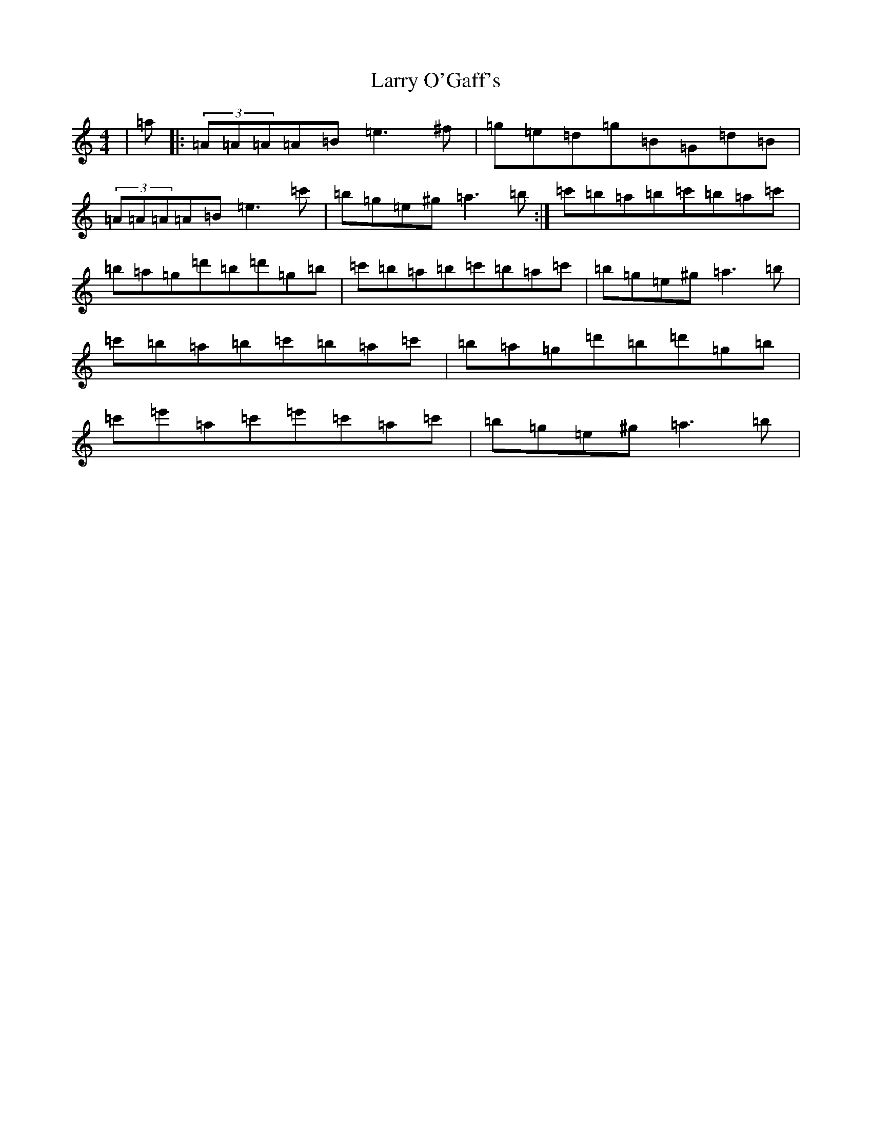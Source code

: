 X: 5905
T: Larry O'Gaff's
S: https://thesession.org/tunes/498#setting44248
Z: D Major
R: jig
M:4/4
L:1/8
K: C Major
|=a|:(3=A=A=A=A=B=e3^f|=g=e=d=g=B=G=d=B|(3=A=A=A=A=B=e3=c'|=b=g=e^g=a3=b:|=c'=b=a=b=c'=b=a=c'|=b=a=g=d'=b=d'=g=b|=c'=b=a=b=c'=b=a=c'|=b=g=e^g=a3=b|=c'=b=a=b=c'=b=a=c'|=b=a=g=d'=b=d'=g=b|=c'=e'=a=c'=e'=c'=a=c'|=b=g=e^g=a3=b|